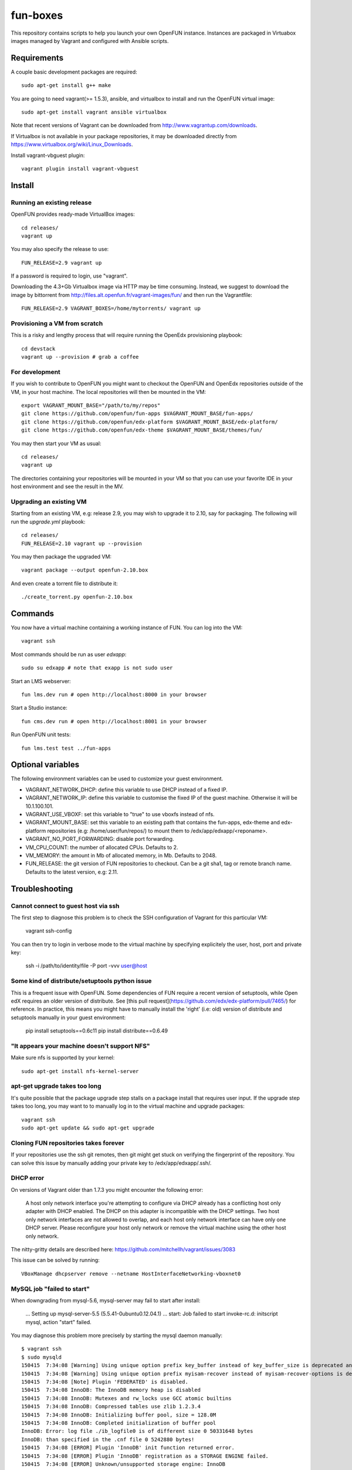 =========
fun-boxes
=========

This repository contains scripts to help you launch your own OpenFUN instance.
Instances are packaged in Virtuabox images managed by Vagrant and configured
with Ansible scripts.


Requirements
============

A couple basic development packages are required::

    sudo apt-get install g++ make

You are going to need vagrant(>= 1.5.3), ansible, and virtualbox to install and
run the OpenFUN virtual image::

    sudo apt-get install vagrant ansible virtualbox 

Note that recent versions of Vagrant can be downloaded from
http://www.vagrantup.com/downloads.

If Virtualbox is not available in your package repositories, it may be
downloaded directly from https://www.virtualbox.org/wiki/Linux_Downloads.

Install vagrant-vbguest plugin::

    vagrant plugin install vagrant-vbguest

Install
=======

Running an existing release
---------------------------

OpenFUN provides ready-made VirtualBox images::

    cd releases/
    vagrant up

You may also specify the release to use::

    FUN_RELEASE=2.9 vagrant up

If a password is required to login, use "vagrant".

Downloading the 4.3+Gb Virtualbox image via HTTP may be time consuming.
Instead, we suggest to download the image by bittorrent from
http://files.alt.openfun.fr/vagrant-images/fun/ and then run the Vagrantfile::

    FUN_RELEASE=2.9 VAGRANT_BOXES=/home/mytorrents/ vagrant up

Provisioning a VM from scratch
------------------------------

This is a risky and lengthy process that will require running the OpenEdx provisioning playbook::

    cd devstack
    vagrant up --provision # grab a coffee

For development
---------------

If you wish to contribute to OpenFUN you might want to checkout the OpenFUN and
OpenEdx repositories outside of the VM, in your host machine. The local
repositories will then be mounted in the VM::

    export VAGRANT_MOUNT_BASE="/path/to/my/repos"
    git clone https://github.com/openfun/fun-apps $VAGRANT_MOUNT_BASE/fun-apps/
    git clone https://github.com/openfun/edx-platform $VAGRANT_MOUNT_BASE/edx-platform/
    git clone https://github.com/openfun/edx-theme $VAGRANT_MOUNT_BASE/themes/fun/

You may then start your VM as usual::

    cd releases/
    vagrant up

The directories containing your repositories will be mounted in your VM so that
you can use your favorite IDE in your host environment and see the result in
the MV.

Upgrading an existing VM
------------------------

Starting from an existing VM, e.g: release 2.9, you may wish to upgrade it to
2.10, say for packaging. The following will run the `upgrade.yml` playbook::

    cd releases/
    FUN_RELEASE=2.10 vagrant up --provision

You may then package the upgraded VM::

    vagrant package --output openfun-2.10.box

And even create a torrent file to distribute it::

    ./create_torrent.py openfun-2.10.box

Commands
========

You now have a virtual machine containing a working instance of FUN. You can
log into the VM::

    vagrant ssh

Most commands should be run as user `edxapp`::

    sudo su edxapp # note that exapp is not sudo user

Start an LMS webserver::

    fun lms.dev run # open http://localhost:8000 in your browser

Start a Studio instance::

    fun cms.dev run # open http://localhost:8001 in your browser

Run OpenFUN unit tests::

    fun lms.test test ../fun-apps

Optional variables
==================

The following environment variables can be used to customize your guest environment.

- VAGRANT_NETWORK_DHCP: define this variable to use DHCP instead of a fixed IP.
- VAGRANT_NETWORK_IP: define this variable to customise the fixed IP of the
  guest machine. Otherwise it will be 10.1.100.101.
- VAGRANT_USE_VBOXF: set this variable to "true" to use vboxfs instead of nfs.
- VAGRANT_MOUNT_BASE: set this variable to an existing path that contains the
  fun-apps, edx-theme and edx-platform repositories (e.g:
  /home/user/fun/repos/) to mount them to /edx/app/edxapp/<reponame>.
- VAGRANT_NO_PORT_FORWARDING: disable port forwarding.
- VM_CPU_COUNT: the number of allocated CPUs. Defaults to 2.
- VM_MEMORY: the amount in Mb of allocated memory, in Mb. Defaults to 2048.
- FUN_RELEASE: the git version of FUN repositories to checkout. Can be a git
  sha1, tag or remote branch name. Defaults to the latest version, e.g: 2.11.


Troubleshooting
===============

Cannot connect to guest host via ssh
------------------------------------

The first step to diagnose this problem is to check the SSH configuration of
Vagrant for this particular VM:

    vagrant ssh-config

You can then try to login in verbose mode to the virtual machine by specifying
explicitely the user, host, port and private key:

    ssh -i /path/to/identity/file -P port -vvv user@host

Some kind of distribute/setuptools python issue
-----------------------------------------------

This is a frequent issue with OpenFUN. Some dependencies of FUN require a
recent version of setuptools, while Open edX requires an older version of
distribute. See [this pull
request](https://github.com/edx/edx-platform/pull/7465/) for reference. In
practice, this means you might have to manually install the 'right' (i.e: old)
version of distribute and setuptools manually in your guest environment:

    pip install setuptools==0.6c11
    pip install distribute==0.6.49

"It appears your machine doesn't support NFS"
---------------------------------------------

Make sure nfs is supported by your kernel::

    sudo apt-get install nfs-kernel-server

apt-get upgrade takes too long
------------------------------

It's quite possible that the package upgrade step stalls on a package install
that requires user input. If the upgrade step takes too long, you may want to
to manually log in to the virtual machine and upgrade packages::

    vagrant ssh
    sudo apt-get update && sudo apt-get upgrade

Cloning FUN repositories takes forever
--------------------------------------

If your repositories use the ssh git remotes, then git might get stuck on
verifying the fingerprint of the repository. You can solve this issue by
manually adding your private key to /edx/app/edxapp/.ssh/.

DHCP error
----------

On versions of Vagrant older than 1.7.3 you might encounter the following error:

    A host only network interface you're attempting to configure via DHCP
    already has a conflicting host only adapter with DHCP enabled. The
    DHCP on this adapter is incompatible with the DHCP settings. Two
    host only network interfaces are not allowed to overlap, and each
    host only network interface can have only one DHCP server. Please
    reconfigure your host only network or remove the virtual machine
    using the other host only network.

The nitty-gritty details are described here: https://github.com/mitchellh/vagrant/issues/3083

This issue can be solved by running::

    VBoxManage dhcpserver remove --netname HostInterfaceNetworking-vboxnet0

MySQL job "failed to start"
---------------------------

When downgrading from mysql-5.6, mysql-server may fail to start after install:

    ...
    Setting up mysql-server-5.5 (5.5.41-0ubuntu0.12.04.1) ...
    start: Job failed to start
    invoke-rc.d: initscript mysql, action "start" failed.

You may diagnose this problem more precisely by starting the mysql daemon manually::

    $ vagrant ssh
    $ sudo mysqld
    150415  7:34:08 [Warning] Using unique option prefix key_buffer instead of key_buffer_size is deprecated and will be removed in a future release. Please use the full name instead.
    150415  7:34:08 [Warning] Using unique option prefix myisam-recover instead of myisam-recover-options is deprecated and will be removed in a future release. Please use the full name instead.
    150415  7:34:08 [Note] Plugin 'FEDERATED' is disabled.
    150415  7:34:08 InnoDB: The InnoDB memory heap is disabled
    150415  7:34:08 InnoDB: Mutexes and rw_locks use GCC atomic builtins
    150415  7:34:08 InnoDB: Compressed tables use zlib 1.2.3.4
    150415  7:34:08 InnoDB: Initializing buffer pool, size = 128.0M
    150415  7:34:08 InnoDB: Completed initialization of buffer pool
    InnoDB: Error: log file ./ib_logfile0 is of different size 0 50331648 bytes
    InnoDB: than specified in the .cnf file 0 5242880 bytes!
    150415  7:34:08 [ERROR] Plugin 'InnoDB' init function returned error.
    150415  7:34:08 [ERROR] Plugin 'InnoDB' registration as a STORAGE ENGINE failed.
    150415  7:34:08 [ERROR] Unknown/unsupported storage engine: InnoDB
    150415  7:34:08 [ERROR] Aborting

This problem is caused by the InnoDb log file which was not updated prior to
upgrade. You may simply uninstall all mysql packages, remove the log files and
restart install::

    $ sudo apt-get remove --purge mysql-*
    $ sudo rm -rf /var/lib/mysql/
    $ sudo apt-get install mysql-server-5.5


Django is very slow
-------------------

If you find that your development server is very slow, it might be because of
DNS resolution. Try to alter the `/etc/hosts` file from the guest machine by
following the instructions from
http://stackoverflow.com/questions/28562968/django-1-4-18-dev-server-slow-to-respond-under-virtualbox/30356662#30356662

Other issues
------------

If other issues arise, feel free to open a ticket on this Github project.
